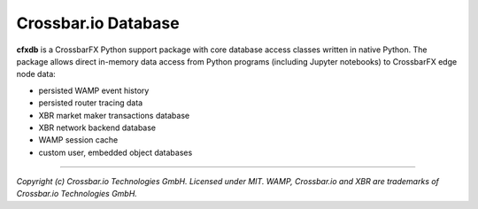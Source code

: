 Crossbar.io Database
====================

| |Version| |Build| |Deploy| |Docs|

**cfxdb** is a CrossbarFX Python support package with core database access classes
written in native Python. The package allows direct in-memory data access from
Python programs (including Jupyter notebooks) to CrossbarFX edge node data:

* persisted WAMP event history
* persisted router tracing data
* XBR market maker transactions database
* XBR network backend database
* WAMP session cache
* custom user, embedded object databases

--------------

*Copyright (c) Crossbar.io Technologies GmbH. Licensed under MIT.
WAMP, Crossbar.io and XBR are trademarks of Crossbar.io Technologies GmbH.*

.. |Version| image:: https://img.shields.io/pypi/v/cfxdb.svg
   :target: https://pypi.python.org/pypi/cfxdb
   :alt: Version

.. |Build| image:: https://github.com/crossbario/cfxdb/workflows/main/badge.svg
   :target: https://github.com/crossbario/cfxdb/actions?query=workflow%3Amain
   :alt: Build

.. |Deploy| image:: https://github.com/crossbario/cfxdb/workflows/deploy/badge.svg
   :target: https://github.com/crossbario/cfxdb/actions?query=workflow%3Adeploy
   :alt: Deploy

.. |Docs| image:: https://img.shields.io/badge/docs-brightgreen.svg?style=flat
   :target: https://crossbario.com/docs/cfxdb/index.html
   :alt: Docs
